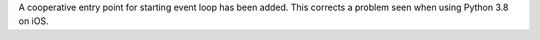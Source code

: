 A cooperative entry point for starting event loop has been added. This corrects
a problem seen when using Python 3.8 on iOS.
